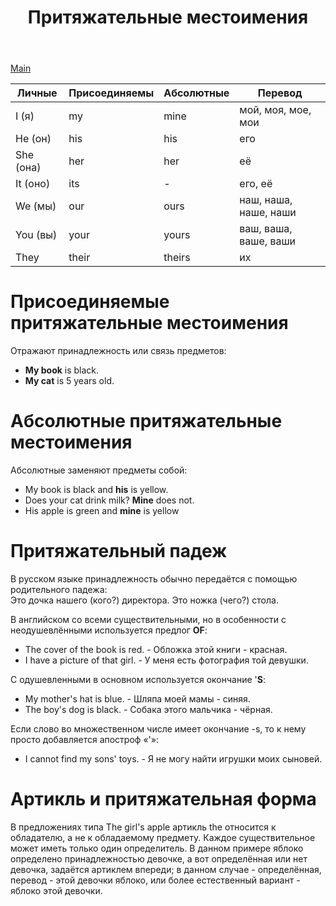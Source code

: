#+TITLE: Притяжательные местоимения
#+OPTIONS: H:2 num:nil toc:nil html-postamble:nil

[[../english.html][Main]]

|-----------+---------------+------------+-----------------------|
| Личные    | Присоединяемы | Абсолютные | Перевод               |
|-----------+---------------+------------+-----------------------|
| I (я)     | my            | mine       | мой, моя, мое, мои    |
| He (он)   | his           | his        | его                   |
| She (она) | her           | her        | её                    |
| It (оно)  | its           | -          | его, её               |
| We (мы)   | our           | ours       | наш, наша, наше, наши |
| You (вы)  | your          | yours      | ваш, ваша, ваше, ваши |
| They      | their         | theirs     | их                    |

* Присоединяемые притяжательные местоимения
Отражают принадлежность или связь предметов:
- *My book* is black.
- *My cat* is 5 years old.

* Абсолютные притяжательные местоимения
Абсолютные заменяют предметы собой:
- My book is black and *his* is yellow.
- Does your cat drink milk? *Mine* does not.
- His apple is green and *mine* is yellow

* Притяжательный падеж
В русском языке принадлежность обычно передаётся с помощью родительного падежа:\\
Это дочка нашего (кого?) директора. Это ножка (чего?) стола.

В английском со всеми существительными, но в особенности с неодушевлёнными используется предлог *OF*:
- The cover of the book is red. - Обложка этой книги - красная.
- I have a picture of that girl. - У меня есть фотография той девушки.

C одушевленными в основном используется окончание '*S*:
- My mother's hat is blue. - Шляпа моей мамы - синяя.
- The boy's dog is black. - Собака этого мальчика - чёрная.

Если слово во множественном числе имеет окончание -s, то к нему просто добавляется апостроф «'»:
- I cannot find my sons' toys. - Я не могу найти игрушки моих сыновей.

* Артикль и притяжательная форма
В предложениях типа The girl's apple артикль the относится к обладателю, а не к обладаемому предмету. Каждое существительное может иметь только один определитель. В данном примере яблоко определено принадлежностью девочке, а вот определённая или нет девочка, задаётся артиклем впереди; в данном случае - определённая, перевод - этой девочки яблоко, или более естественный вариант - яблоко этой девочки.
